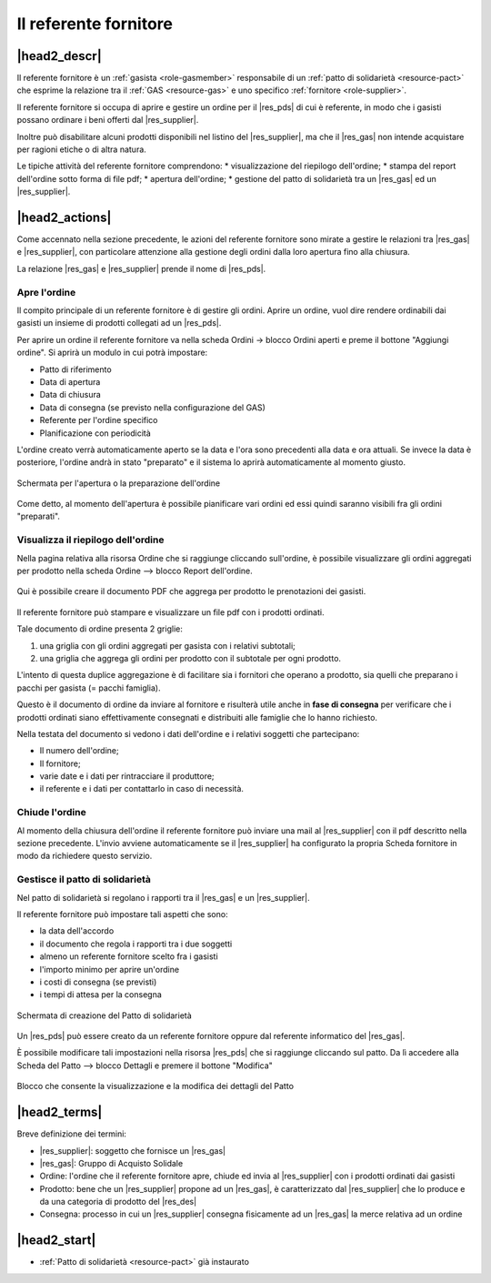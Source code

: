 .. _role-gasreferrersupplier:

Il referente fornitore
========================

|head2_descr|
-------------

Il referente fornitore è un :ref:`gasista <role-gasmember>` responsabile di un :ref:`patto di solidarietà <resource-pact>` che esprime la relazione tra il :ref:`GAS <resource-gas>` e uno specifico :ref:`fornitore <role-supplier>`.

Il referente fornitore si occupa di aprire e gestire un ordine per il |res_pds| di cui è referente, in modo che i gasisti possano ordinare i beni offerti dal |res_supplier|. 

Inoltre può disabilitare alcuni prodotti disponibili nel listino del |res_supplier|, ma che il |res_gas| non intende acquistare per ragioni etiche o di altra natura. 

Le tipiche attività del referente fornitore comprendono:
* visualizzazione del riepilogo dell'ordine;
* stampa del report dell'ordine sotto forma di file pdf;
* apertura dell'ordine;
* gestione del patto di solidarietà tra un |res_gas| ed un |res_supplier|.

|head2_actions|
---------------

Come accennato nella sezione precedente, le azioni del referente fornitore sono mirate a gestire le relazioni tra |res_gas| e |res_supplier|, con particolare attenzione alla gestione degli ordini dalla loro apertura fino alla chiusura.

La relazione |res_gas| e |res_supplier| prende il nome di |res_pds|.

Apre l'ordine
^^^^^^^^^^^^^^^^^
Il  compito principale di un referente fornitore è di gestire gli ordini. Aprire un ordine, vuol dire rendere ordinabili dai gasisti un insieme di prodotti collegati ad un |res_pds|.

Per aprire un ordine il referente fornitore va nella scheda Ordini -> blocco Ordini aperti e preme il bottone "Aggiungi ordine". Si aprirà un modulo in cui potrà impostare:

* Patto di riferimento
* Data di apertura
* Data di chiusura
* Data di consegna (se previsto nella configurazione del GAS)
* Referente per l'ordine specifico
* PIanificazione con periodicità 

L'ordine creato verrà automaticamente aperto se la data e l'ora sono precedenti alla data e ora attuali. Se invece la data è posteriore, l'ordine andrà in stato "preparato" e il sistema lo aprirà automaticamente al momento giusto.

.. figure:: _static/open_orders.png
    :alt: Schermata di apertura dell'ordine
    :align: center
    
    Schermata per l'apertura o la preparazione dell'ordine
    
Come detto, al momento dell'apertura è possibile pianificare vari ordini ed essi quindi saranno visibili fra gli ordini "preparati".

Visualizza il riepilogo dell'ordine
^^^^^^^^^^^^^^^^^^^^^^^^^^^^^^^^^^^^^^^

Nella pagina relativa alla risorsa Ordine che si raggiunge cliccando sull'ordine, è possibile visualizzare gli ordini aggregati per prodotto nella scheda Ordine --> blocco Report dell'ordine.

.. figure:: _static/ord_report.png
    :alt: Qui è possibile creare il PDF che rissume i prodotti ordinati dai gasisti
    :align: center
    
    Qui è possibile creare il documento PDF che aggrega per prodotto le prenotazioni dei  gasisti.

Il referente fornitore può stampare e visualizzare un file pdf con i prodotti ordinati.

Tale documento di ordine presenta 2 griglie:

1. una griglia con gli ordini aggregati per gasista con i relativi subtotali;
2. una griglia che aggrega gli ordini per prodotto con il subtotale per ogni prodotto.

L'intento di questa duplice aggregazione è di facilitare sia i fornitori che operano a prodotto, sia quelli che preparano i pacchi per gasista (= pacchi famiglia).

Questo è il documento di ordine da inviare al fornitore e risulterà utile anche in **fase di consegna** per verificare che i prodotti ordinati siano effettivamente consegnati e distribuiti alle famiglie che lo hanno richiesto.

Nella testata del documento si vedono i dati dell'ordine e i relativi soggetti che partecipano:

* Il numero dell'ordine;
* Il fornitore;
* varie date e i dati per rintracciare il produttore;
* il referente e i dati per contattarlo in caso di necessità.

.. TODO:
 Una delle prime funzionalità per proseguire è la proposta ai fornitori di un modello personalizzato per il report dell'ordine, in modo che sia il più congeniale possibile alle loro esigenze e quindi facilitare le operazioni.

Chiude l'ordine
^^^^^^^^^^^^^^^^^

Al momento della chiusura dell'ordine il referente fornitore può inviare una mail al |res_supplier| con il pdf descritto nella sezione precedente. L'invio avviene automaticamente se il |res_supplier| ha configurato la propria Scheda fornitore in modo da richiedere questo servizio.

Gestisce il patto di solidarietà
^^^^^^^^^^^^^^^^^^^^^^^^^^^^^^^^^^^

Nel patto di solidarietà si regolano i rapporti tra  il |res_gas| e un |res_supplier|.

Il referente fornitore può impostare tali aspetti che sono:

* la data dell'accordo
* il documento che regola i rapporti tra i due soggetti
* almeno un referente fornitore scelto fra i gasisti
* l'importo minimo per aprire un'ordine
* i costi di consegna (se previsti)
* i tempi di attesa per la consegna

.. figure:: _static/open_pact.png
    :alt: Schermata di creazione del Patto
    :align: center
    
    Schermata di creazione del Patto di solidarietà
    
Un |res_pds| può essere creato da un referente fornitore oppure dal referente informatico del |res_gas|.

È possibile modificare tali impostazioni nella risorsa |res_pds| che si raggiunge cliccando sul patto. Da lì accedere alla Scheda del Patto --> blocco Dettagli e premere il bottone "Modifica"

.. figure:: _static/block_details.png
    :alt: Blocco con i dettagli del Patto
    :align: center
    
    Blocco che consente la visualizzazione e la modifica dei dettagli del Patto

|head2_terms|
-------------

Breve definizione dei termini:

* |res_supplier|: soggetto che fornisce un |res_gas|
* |res_gas|: Gruppo di Acquisto Solidale 
* Ordine: l'ordine che il referente fornitore apre, chiude ed invia al |res_supplier| con i prodotti ordinati dai gasisti
* Prodotto: bene che un |res_supplier| propone ad un |res_gas|, è caratterizzato dal |res_supplier| che lo produce e da una categoria di prodotto del |res_des|
* Consegna: processo in cui un |res_supplier| consegna fisicamente ad un |res_gas| la merce relativa ad un ordine

|head2_start|
-------------

* :ref:`Patto di solidarietà <resource-pact>` già instaurato
